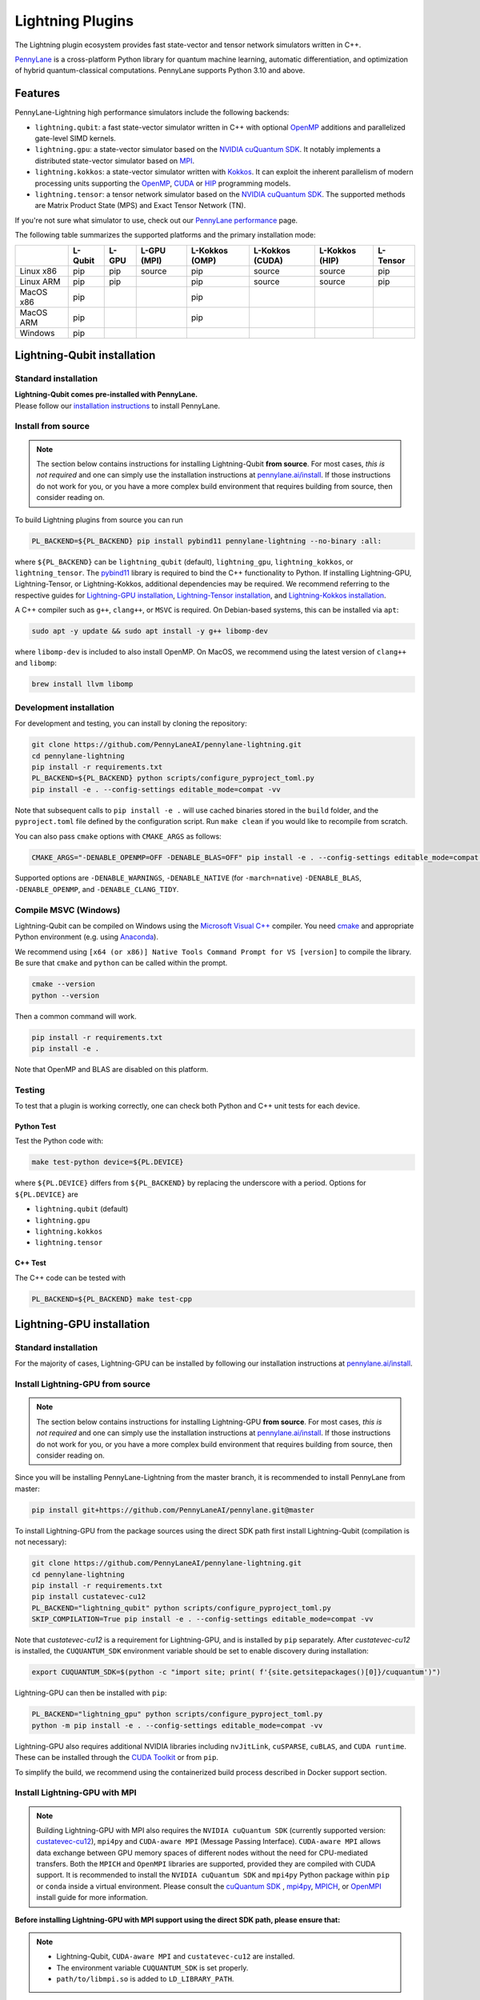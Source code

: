 Lightning Plugins
#################

.. image:: https://img.shields.io/github/actions/workflow/status/PennyLaneAI/pennylane-lightning/tests_lqcpu_python.yml?branch=master&label=LQubit&style=flat-square
    :alt: Linux x86_64 L-Qubit Python tests (branch)
    :target: https://github.com/PennyLaneAI/pennylane-lightning/actions/workflows/tests_lqcpu_python.yml

.. image:: https://img.shields.io/github/actions/workflow/status/PennyLaneAI/pennylane-lightning/tests_gpu_python.yml?branch=master&label=LGPU&style=flat-square
    :alt: Linux x86_64 L-GPU Python tests (branch)
    :target: https://github.com/PennyLaneAI/pennylane-lightning/actions/workflows/tests_gpu_python.yml

.. image:: https://img.shields.io/github/actions/workflow/status/PennyLaneAI/pennylane-lightning/tests_lkcpu_python.yml?branch=master&label=LKokkos&style=flat-square
    :alt: Linux x86_64 L-Kokkos Python tests (branch)
    :target: https://github.com/PennyLaneAI/pennylane-lightning/actions/workflows/tests_lkcpu_python.yml

.. image:: https://img.shields.io/github/actions/workflow/status/PennyLaneAI/pennylane-lightning/tests_gpu_python.yml?branch=master&label=LTensor&style=flat-square
    :alt: Linux x86_64 L-Tensor Python tests (branch)
    :target: https://github.com/PennyLaneAI/pennylane-lightning/actions/workflows/tests_gpu_python.yml

.. image:: https://img.shields.io/github/actions/workflow/status/PennyLaneAI/pennylane-lightning/.github/workflows/wheel_linux_x86_64.yml?branch=master&logo=github&style=flat-square
    :alt: Linux x86_64 wheel builds (branch)
    :target: https://github.com/PennyLaneAI/pennylane-lightning/actions/workflows/wheel_linux_x86_64.yml?query=branch%3Amaster++

.. image:: https://img.shields.io/codecov/c/github/PennyLaneAI/pennylane-lightning/master.svg?logo=codecov&style=flat-square
    :alt: Codecov coverage
    :target: https://codecov.io/gh/PennyLaneAI/pennylane-lightning

.. image:: https://img.shields.io/codefactor/grade/github/PennyLaneAI/pennylane-lightning/master?logo=codefactor&style=flat-square
    :alt: CodeFactor Grade
    :target: https://www.codefactor.io/repository/github/pennylaneai/pennylane-lightning

.. image:: https://readthedocs.com/projects/xanaduai-pennylane-lightning/badge/?version=latest&style=flat-square
    :alt: Read the Docs
    :target: https://docs.pennylane.ai/projects/lightning

.. image:: https://img.shields.io/pypi/v/PennyLane-Lightning.svg?style=flat-square
    :alt: PyPI
    :target: https://pypi.org/project/PennyLane-Lightning

.. image:: https://img.shields.io/pypi/pyversions/PennyLane-Lightning.svg?style=flat-square
    :alt: PyPI - Python Version
    :target: https://pypi.org/project/PennyLane-Lightning

.. header-start-inclusion-marker-do-not-remove

The Lightning plugin ecosystem provides fast state-vector and tensor network simulators written in C++.

`PennyLane <https://docs.pennylane.ai>`_ is a cross-platform Python library for quantum machine
learning, automatic differentiation, and optimization of hybrid quantum-classical computations.
PennyLane supports Python 3.10 and above.

Features
********

PennyLane-Lightning high performance simulators include the following backends:

* ``lightning.qubit``: a fast state-vector simulator written in C++ with optional `OpenMP <https://www.openmp.org/>`_ additions and parallelized gate-level SIMD kernels.
* ``lightning.gpu``: a state-vector simulator based on the `NVIDIA cuQuantum SDK <https://developer.nvidia.com/cuquantum-sdk>`_. It notably implements a distributed state-vector simulator based on `MPI <https://www.mpi-forum.org/docs/>`_.
* ``lightning.kokkos``: a state-vector simulator written with `Kokkos <https://kokkos.github.io/kokkos-core-wiki/index.html>`_. It can exploit the inherent parallelism of modern processing units supporting the `OpenMP <https://www.openmp.org/>`_, `CUDA <https://developer.nvidia.com/cuda-toolkit>`_ or `HIP <https://rocm.docs.amd.com/projects/HIP/en/latest/>`_ programming models.
* ``lightning.tensor``: a tensor network simulator based on the `NVIDIA cuQuantum SDK <https://developer.nvidia.com/cuquantum-sdk>`_. The supported methods are Matrix Product State (MPS) and Exact Tensor Network (TN).

If you're not sure what simulator to use, check out our `PennyLane performance <https://pennylane.ai/performance>`_ page.

.. header-end-inclusion-marker-do-not-remove

The following table summarizes the supported platforms and the primary installation mode:

+-----------+---------+--------+-------------+----------------+-----------------+----------------+----------------+
|           | L-Qubit | L-GPU  | L-GPU (MPI) | L-Kokkos (OMP) | L-Kokkos (CUDA) | L-Kokkos (HIP) |    L-Tensor    |
+===========+=========+========+=============+================+=================+================+================+
| Linux x86 | pip     | pip    | source      | pip            | source          | source         |     pip        |
+-----------+---------+--------+-------------+----------------+-----------------+----------------+----------------+
| Linux ARM | pip     | pip    |             | pip            | source          | source         |     pip        |
+-----------+---------+--------+-------------+----------------+-----------------+----------------+----------------+
| MacOS x86 | pip     |        |             | pip            |                 |                |                |
+-----------+---------+--------+-------------+----------------+-----------------+----------------+----------------+
| MacOS ARM | pip     |        |             | pip            |                 |                |                |
+-----------+---------+--------+-------------+----------------+-----------------+----------------+----------------+
| Windows   | pip     |        |             |                |                 |                |                |
+-----------+---------+--------+-------------+----------------+-----------------+----------------+----------------+


.. installation_LQubit-start-inclusion-marker-do-not-remove

Lightning-Qubit installation
****************************

Standard installation
=====================
| **Lightning-Qubit comes pre-installed with PennyLane.**
| Please follow our `installation instructions <https://pennylane.ai/install/#high-performance-computing-and-gpus>`_ to install PennyLane.

Install from source
===================

.. note::

    The section below contains instructions for installing Lightning-Qubit **from source**. For most cases, *this is not required* and one can simply use the installation instructions at `pennylane.ai/install <https://pennylane.ai/install>`__.
    If those instructions do not work for you, or you have a more complex build environment that requires building from source, then consider reading on.

To build Lightning plugins from source you can run

.. code-block:: bash

    PL_BACKEND=${PL_BACKEND} pip install pybind11 pennylane-lightning --no-binary :all:

where ``${PL_BACKEND}`` can be ``lightning_qubit`` (default), ``lightning_gpu``,  ``lightning_kokkos``, or ``lightning_tensor``.
The `pybind11 <https://pybind11.readthedocs.io/en/stable/>`_ library is required to bind the C++ functionality to Python. If installing Lightning-GPU, Lightning-Tensor, or Lightning-Kokkos, additional dependencies may be required. We recommend referring to the respective guides for `Lightning-GPU installation <https://docs.pennylane.ai/projects/lightning/en/stable/lightning_gpu/installation.html>`_, `Lightning-Tensor installation <https://docs.pennylane.ai/projects/lightning/en/stable/lightning_tensor/installation.html>`_, and `Lightning-Kokkos installation <https://docs.pennylane.ai/projects/lightning/en/stable/lightning_kokkos/installation.html>`_.

A C++ compiler such as ``g++``, ``clang++``, or ``MSVC`` is required.
On Debian-based systems, this can be installed via ``apt``:

.. code-block:: bash

    sudo apt -y update && sudo apt install -y g++ libomp-dev

where ``libomp-dev`` is included to also install OpenMP.
On MacOS, we recommend using the latest version of ``clang++`` and ``libomp``:

.. code-block:: bash

    brew install llvm libomp

Development installation
========================

For development and testing, you can install by cloning the repository:

.. code-block:: bash

    git clone https://github.com/PennyLaneAI/pennylane-lightning.git
    cd pennylane-lightning
    pip install -r requirements.txt
    PL_BACKEND=${PL_BACKEND} python scripts/configure_pyproject_toml.py
    pip install -e . --config-settings editable_mode=compat -vv

Note that subsequent calls to ``pip install -e .`` will use cached binaries stored in the
``build`` folder, and the ``pyproject.toml`` file defined by the configuration script. Run ``make clean`` if you would like to recompile from scratch.

You can also pass ``cmake`` options with ``CMAKE_ARGS`` as follows:

.. code-block:: bash

    CMAKE_ARGS="-DENABLE_OPENMP=OFF -DENABLE_BLAS=OFF" pip install -e . --config-settings editable_mode=compat -vv


Supported options are ``-DENABLE_WARNINGS``, ``-DENABLE_NATIVE`` (for ``-march=native``) ``-DENABLE_BLAS``, ``-DENABLE_OPENMP``,  and ``-DENABLE_CLANG_TIDY``.

Compile MSVC (Windows)
======================

Lightning-Qubit can be compiled on Windows using the
`Microsoft Visual C++ <https://visualstudio.microsoft.com/vs/features/cplusplus/>`_ compiler.
You need `cmake <https://cmake.org/download/>`_ and appropriate Python environment
(e.g. using `Anaconda <https://www.anaconda.com/>`_).

We recommend using ``[x64 (or x86)] Native Tools Command Prompt for VS [version]`` to compile the library.
Be sure that ``cmake`` and ``python`` can be called within the prompt.

.. code-block:: bash

    cmake --version
    python --version

Then a common command will work.

.. code-block:: bash

    pip install -r requirements.txt
    pip install -e .

Note that OpenMP and BLAS are disabled on this platform.


Testing
=======

To test that a plugin is working correctly, one can check both Python and C++ unit tests for each device.

Python Test
^^^^^^^^^^^

Test the Python code with:

.. code-block:: bash

    make test-python device=${PL.DEVICE}

where ``${PL.DEVICE}`` differs from ``${PL_BACKEND}`` by replacing the underscore with a period. Options for ``${PL.DEVICE}`` are

- ``lightning.qubit`` (default)
- ``lightning.gpu``
- ``lightning.kokkos``
- ``lightning.tensor``

C++ Test
^^^^^^^^

The C++ code can be tested with

.. code-block:: bash

    PL_BACKEND=${PL_BACKEND} make test-cpp

.. installation_LQubit-end-inclusion-marker-do-not-remove

.. installation_LGPU-start-inclusion-marker-do-not-remove


Lightning-GPU installation
**************************

Standard installation
=====================
For the majority of cases,
Lightning-GPU can be installed by following our installation instructions at `pennylane.ai/install <https://pennylane.ai/install/#high-performance-computing-and-gpus>`__.

Install Lightning-GPU from source
=================================

.. note::

    The section below contains instructions for installing Lightning-GPU **from source**. For most cases, *this is not required* and one can simply use the installation instructions at `pennylane.ai/install <https://pennylane.ai/install/#high-performance-computing-and-gpus>`__. If those instructions do not work for you, or you have a more complex build environment that requires building from source, then consider reading on.

Since you will be installing PennyLane-Lightning from the master branch, it is recommended to install PennyLane from master:

.. code-block:: bash

    pip install git+https://github.com/PennyLaneAI/pennylane.git@master

To install Lightning-GPU from the package sources using the direct SDK path first install Lightning-Qubit (compilation is not necessary):

.. code-block:: bash

    git clone https://github.com/PennyLaneAI/pennylane-lightning.git
    cd pennylane-lightning
    pip install -r requirements.txt
    pip install custatevec-cu12
    PL_BACKEND="lightning_qubit" python scripts/configure_pyproject_toml.py
    SKIP_COMPILATION=True pip install -e . --config-settings editable_mode=compat -vv

Note that `custatevec-cu12` is a requirement for Lightning-GPU, and is installed by ``pip`` separately. After `custatevec-cu12` is installed, the ``CUQUANTUM_SDK`` environment variable should be set to enable discovery during installation:

.. code-block:: bash

    export CUQUANTUM_SDK=$(python -c "import site; print( f'{site.getsitepackages()[0]}/cuquantum')")

Lightning-GPU can then be installed with ``pip``:

.. code-block:: bash

    PL_BACKEND="lightning_gpu" python scripts/configure_pyproject_toml.py
    python -m pip install -e . --config-settings editable_mode=compat -vv

Lightning-GPU also requires additional NVIDIA libraries including ``nvJitLink``, ``cuSPARSE``, ``cuBLAS``, and ``CUDA runtime``. These can be installed through the `CUDA Toolkit <https://developer.nvidia.com/cuda-toolkit/>`_ or from ``pip``.

To simplify the build, we recommend using the containerized build process described in Docker support section.

Install Lightning-GPU with MPI
==============================

.. note::

    Building Lightning-GPU with MPI also requires the ``NVIDIA cuQuantum SDK`` (currently supported version: `custatevec-cu12 <https://pypi.org/project/cuquantum-cu12/>`_), ``mpi4py`` and ``CUDA-aware MPI`` (Message Passing Interface).
    ``CUDA-aware MPI`` allows data exchange between GPU memory spaces of different nodes without the need for CPU-mediated transfers.
    Both the ``MPICH`` and ``OpenMPI`` libraries are supported, provided they are compiled with CUDA support.
    It is recommended to install the ``NVIDIA cuQuantum SDK`` and ``mpi4py`` Python package within ``pip`` or ``conda`` inside a virtual environment.
    Please consult the `cuQuantum SDK <https://developer.nvidia.com/cuquantum-sdk>`_ , `mpi4py <https://mpi4py.readthedocs.io/en/stable/install.html>`_,
    `MPICH <https://www.mpich.org/static/downloads/4.1.1/mpich-4.1.1-README.txt>`_, or `OpenMPI <https://www.open-mpi.org/faq/?category=buildcuda>`_ install guide for more information.

**Before installing Lightning-GPU with MPI support using the direct SDK path, please ensure that:**

.. note::

    - Lightning-Qubit, ``CUDA-aware MPI`` and ``custatevec-cu12`` are installed.
    - The environment variable ``CUQUANTUM_SDK`` is set properly.
    - ``path/to/libmpi.so`` is added to ``LD_LIBRARY_PATH``.

Then Lightning-GPU with MPI support can be installed in the *editable* mode:

.. code-block:: bash

    PL_BACKEND="lightning_gpu" python scripts/configure_pyproject_toml.py
    CMAKE_ARGS="-DENABLE_MPI=ON" python -m pip install -e . --config-settings editable_mode=compat -vv


Test Lightning-GPU with MPI
===========================

You can test the Python layer of the MPI enabled plugin as follows:

.. code-block:: bash

    mpirun -np 2 python -m pytest mpitests --tb=short

The C++ code can be tested with:

.. code-block:: bash

    PL_BACKEND="lightning_gpu" make test-cpp-mpi

.. installation_LGPU-end-inclusion-marker-do-not-remove

.. installation_LKokkos-start-inclusion-marker-do-not-remove

Lightning-Kokkos installation
*****************************

Standard installation
=====================
| On most Linux systems,
| Lightning-Kokkos can be installed via Spack or Docker by following our installation instructions at `pennylane.ai/install <https://pennylane.ai/install/#high-performance-computing-and-gpus>`__.

Install Lightning-Kokkos from source
====================================

.. note::

    The section below contains instructions for installing Lightning-Kokkos **from source**. For most cases, one can install Lightning-Kokkos via Spack or Docker by the installation instructions at `pennylane.ai/install <https://pennylane.ai/install/#high-performance-computing-and-gpus>`__. If those instructions do not work for you, or you have a more complex build environment that requires building from source, then consider reading on.

As Kokkos enables support for many different HPC-targeted hardware platforms, ``lightning.kokkos`` can be built to support any of these platforms when building from source.

Install Kokkos (Optional)
^^^^^^^^^^^^^^^^^^^^^^^^^

We suggest first installing Kokkos with the wanted configuration following the instructions found in the `Kokkos documentation <https://kokkos.github.io/kokkos-core-wiki/building.html>`_.
For example, the following will build Kokkos for NVIDIA A100 cards

Download the `Kokkos code <https://github.com/kokkos/kokkos/releases>`_. Lightning-Kokkos was tested with Kokkos version <= 4.5.0

.. code-block:: bash

    # Replace x, y, and z by the correct version
    wget https://github.com/kokkos/kokkos/archive/refs/tags/4.x.yz.tar.gz
    tar -xvf 4.x.y.z.tar.gz
    cd kokkos-4.x.y.z

Build Kokkos for NVIDIA A100 cards (``SM80`` architecture), and append the install location to ``CMAKE_PREFIX_PATH``.

.. code-block:: bash

    cmake -S . -B build -G Ninja \
        -DCMAKE_BUILD_TYPE=RelWithDebugInfo \
        -DCMAKE_INSTALL_PREFIX=/opt/kokkos/4.x.y.z/AMPERE80 \
        -DCMAKE_CXX_STANDARD=20 \
        -DBUILD_SHARED_LIBS:BOOL=ON \
        -DBUILD_TESTING:BOOL=OFF \
        -DKokkos_ENABLE_SERIAL:BOOL=ON \
        -DKokkos_ENABLE_CUDA:BOOL=ON \
        -DKokkos_ARCH_AMPERE80:BOOL=ON \
        -DKokkos_ENABLE_EXAMPLES:BOOL=OFF \
        -DKokkos_ENABLE_TESTS:BOOL=OFF \
        -DKokkos_ENABLE_LIBDL:BOOL=OFF
    cmake --build build && cmake --install build
    export CMAKE_PREFIX_PATH=/opt/kokkos/4.x.y.z/AMPERE80:$CMAKE_PREFIX_PATH


Note that the C++20 standard is required (enabled via the ``-DCMAKE_CXX_STANDARD=20`` option), hence CUDA 12 is required for the CUDA backend.

Install Lightning-Kokkos
^^^^^^^^^^^^^^^^^^^^^^^^

If an installation of Kokkos is not found, then our builder will automatically clone and install it during the build process. Lightning-Qubit needs to be 'installed' by ``pip`` before Lightning-Kokkos (compilation is not necessary).

The simplest way to install Lightning-Kokkos (OpenMP backend) through ``pip``.

.. code-block:: bash

    git clone https://github.com/PennyLaneAI/pennylane-lightning.git
    cd pennylane-lightning
    PL_BACKEND="lightning_qubit" python scripts/configure_pyproject_toml.py
    SKIP_COMPILATION=True pip install -e . --config-settings editable_mode=compat
    PL_BACKEND="lightning_kokkos" python scripts/configure_pyproject_toml.py
    CMAKE_ARGS="-DKokkos_ENABLE_OPENMP=ON" python -m pip install -e . --config-settings editable_mode=compat -vv

The supported backend options are

.. list-table::
    :align: center
    :width: 100 %
    :widths: 20 20 20 20 20
    :header-rows: 0

    * - ``SERIAL``
      - ``OPENMP``
      - ``THREADS``
      - ``HIP``
      - ``CUDA``

and the corresponding build options are ``-DKokkos_ENABLE_XYZ=ON``, where ``XYZ`` needs be replaced by the backend name, for instance ``OPENMP``.

One can simutaneously activate one serial, one parallel CPU host (e.g. ``OPENMP``, ``THREADS``) and one parallel GPU device backend (e.g. ``HIP``, ``CUDA``), but not two of any category at the same time.
For ``HIP`` and ``CUDA``, the appropriate software stacks are required to enable compilation and subsequent use.
Similarly, the CMake option ``-DKokkos_ARCH_{...}=ON`` must also be specified to target a given architecture.
A list of the architectures is found on the `Kokkos wiki <https://kokkos.org/kokkos-core-wiki/API/core/Macros.html#architectures>`_.
Note that ``THREADS`` backend is not recommended since `Kokkos does not guarantee its safety <https://github.com/kokkos/kokkos-core-wiki/blob/17f08a6483937c26e14ec3c93a2aa40e4ce081ce/docs/source/ProgrammingGuide/Initialization.md?plain=1#L67>`_.

.. installation_LKokkos-end-inclusion-marker-do-not-remove

.. installation_LTensor-start-inclusion-marker-do-not-remove


Lightning-Tensor installation
*****************************
Lightning-Tensor requires CUDA 12 and the `cuQuantum SDK <https://developer.nvidia.com/cuquantum-sdk>`_ (only the `cutensornet <https://docs.nvidia.com/cuda/cuquantum/latest/cutensornet/index.html>`_ library is required).
The SDK may be installed within the Python environment ``site-packages`` directory using ``pip`` or ``conda`` or the SDK library path appended to the ``LD_LIBRARY_PATH`` environment variable.
Please see the `cuQuantum SDK <https://developer.nvidia.com/cuquantum-sdk>`_ install guide for more information.

Standard installation
=====================
For the majority of cases,
Lightning-Tensor can be installed by following our installation instructions at `pennylane.ai/install <https://pennylane.ai/install/#high-performance-computing-and-gpus>`__.

Install Lightning-Tensor from source
====================================

.. note::

    The section below contains instructions for installing Lightning-Tensor **from source**. For most cases, *this is not required* and one can simply use the installation instructions at `pennylane.ai/install <https://pennylane.ai/install/#high-performance-computing-and-gpus>`__. If those instructions do not work for you, or you have a more complex build environment that requires building from source, then consider reading on.

Lightning-Qubit needs to be 'installed' by ``pip`` before Lightning-Tensor (compilation is not necessary):

.. code-block:: bash

    git clone https://github.com/PennyLaneAI/pennylane-lightning.git
    cd pennylane-lightning
    pip install -r requirements.txt
    pip install cutensornet-cu12
    PL_BACKEND="lightning_qubit" python scripts/configure_pyproject_toml.py
    SKIP_COMPILATION=True pip install -e . --config-settings editable_mode=compat

Note that `cutensornet-cu12` is a requirement for Lightning-Tensor, and is installed by ``pip`` separately. After `cutensornet-cu12` is installed, the ``CUQUANTUM_SDK`` environment variable should be set to enable discovery during installation:

.. code-block:: bash

    export CUQUANTUM_SDK=$(python -c "import site; print( f'{site.getsitepackages()[0]}/cuquantum')")

The Lightning-Tensor can then be installed with ``pip``:

.. code-block:: bash

    PL_BACKEND="lightning_tensor" python scripts/configure_pyproject_toml.py
    pip install -e . --config-settings editable_mode=compat -vv

.. installation_LTensor-end-inclusion-marker-do-not-remove

Lightning-Tensor also requires additional NVIDIA libraries including ``nvJitLink``, ``cuSOLVER``, ``cuSPARSE``, ``cuBLAS``, and ``CUDA runtime``. These can be installed through the `CUDA Toolkit <https://developer.nvidia.com/cuda-toolkit/>`_ or from ``pip``.

Please refer to the `plugin documentation <https://docs.pennylane.ai/projects/lightning/>`_ as
well as to the `PennyLane documentation <https://docs.pennylane.ai/>`_ for further reference.

.. docker-start-inclusion-marker-do-not-remove


Docker support
**************

Docker images for the various backends are found on the
`PennyLane Docker Hub <https://hub.docker.com/u/pennylaneai>`_ page, where a detailed description about PennyLane Docker support can be found.
Briefly, one can build the Docker Lightning images using:

.. code-block:: bash

    git clone https://github.com/PennyLaneAI/pennylane-lightning.git
    cd pennylane-lightning
    docker build -f docker/Dockerfile --target ${TARGET} .

where ``${TARGET}`` is one of the following

* ``wheel-lightning-qubit``
* ``wheel-lightning-gpu``
* ``wheel-lightning-kokkos-openmp``
* ``wheel-lightning-kokkos-cuda``
* ``wheel-lightning-kokkos-rocm``

.. docker-end-inclusion-marker-do-not-remove

Contributing
************

We welcome contributions - simply fork the repository of this plugin, and then make a
`pull request <https://help.github.com/articles/about-pull-requests/>`_ containing your contribution.
All contributors to this plugin will be listed as authors on the releases.

We also encourage bug reports, suggestions for new features and enhancements, and even links to cool projects
or applications built on PennyLane.

Black & Pylint
==============

If you contribute to the Python code, please mind the following.
The Python code is formatted with the PEP 8 compliant opinionated formatter `Black <https://github.com/psf/black>`_ (`black==25.1.0`).
We set a line width of a 100 characters.
The Python code is statically analyzed with `Pylint <https://pylint.readthedocs.io/en/stable/>`_.
We set up a pre-commit hook (see `Git hooks <https://git-scm.com/docs/githooks>`_) to run both of these on `git commit`.
Please make your best effort to comply with `black` and `pylint` before using disabling pragmas (e.g. `# pylint: disable=missing-function-docstring`).

Authors
*******

.. citation-start-inclusion-marker-do-not-remove

Lightning is the work of `many contributors <https://github.com/PennyLaneAI/pennylane-lightning/graphs/contributors>`_.

If you are using Lightning for research, please cite:

.. code-block:: bibtex

    @misc{
        asadi2024,
        title={{Hybrid quantum programming with PennyLane Lightning on HPC platforms}},
        author={Ali Asadi and Amintor Dusko and Chae-Yeun Park and Vincent Michaud-Rioux and Isidor Schoch and Shuli Shu and Trevor Vincent and Lee James O'Riordan},
        year={2024},
        eprint={2403.02512},
        archivePrefix={arXiv},
        primaryClass={quant-ph},
        url={https://arxiv.org/abs/2403.02512},
    }

.. citation-end-inclusion-marker-do-not-remove
.. support-start-inclusion-marker-do-not-remove

Support
*******

- **Source Code:** https://github.com/PennyLaneAI/pennylane-lightning
- **Issue Tracker:** https://github.com/PennyLaneAI/pennylane-lightning/issues
- **PennyLane Forum:** https://discuss.pennylane.ai

If you are having issues, please let us know by posting the issue on our Github issue tracker, or
by asking a question in the forum.

.. support-end-inclusion-marker-do-not-remove
.. license-start-inclusion-marker-do-not-remove

License
*******

The Lightning plugins are **free** and **open source**, released under
the `Apache License, Version 2.0 <https://www.apache.org/licenses/LICENSE-2.0>`_.
The Lightning-GPU and Lightning-Tensor plugins make use of the NVIDIA cuQuantum SDK headers to
enable the device bindings to PennyLane, which are held to their own respective license.

.. license-end-inclusion-marker-do-not-remove
.. acknowledgements-start-inclusion-marker-do-not-remove

Acknowledgements
****************

PennyLane Lightning makes use of the following libraries and tools, which are under their own respective licenses:

- **pybind11:** https://github.com/pybind/pybind11
- **Kokkos Core:** https://github.com/kokkos/kokkos
- **NVIDIA cuQuantum:** https://developer.nvidia.com/cuquantum-sdk
- **scipy-openblas32:** https://pypi.org/project/scipy-openblas32/
- **Xanadu JET:** https://github.com/XanaduAI/jet

.. acknowledgements-end-inclusion-marker-do-not-remove
